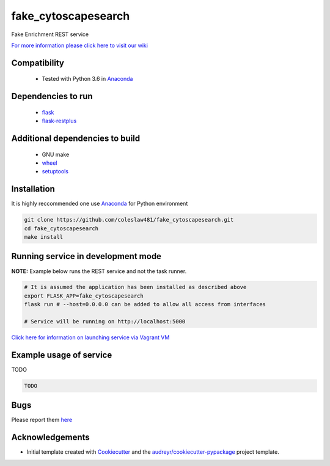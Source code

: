 ===========
fake_cytoscapesearch
===========


.. image:: https://img.shields.io/pypi/v/fake_cytoscapesearch.svg
        :target: https://pypi.python.org/pypi/fake_cytoscapesearch

.. image:: https://img.shields.io/travis/coleslaw481/fake_cytoscapesearch.svg
        :target: https://travis-ci.org/coleslaw481/fake_cytoscapesearch




Fake Enrichment REST service

`For more information please click here to visit our wiki <https://github.com/coleslaw481/fake_cytoscapesearch/wiki>`_


Compatibility
-------------

 * Tested with Python 3.6 in Anaconda_

Dependencies to run
-------------------

 * `flask <https://pypi.org/project/flask/>`_
 * `flask-restplus <https://pypi.org/project/flast-restplus>`_

Additional dependencies to build
--------------------------------

 * GNU make
 * `wheel <https://pypi.org/project/wheel/>`_
 * `setuptools <https://pypi.org/project/setuptools/>`_
 

Installation
------------

It is highly reccommended one use `Anaconda <https://www.anaconda.com/>`_ for Python environment

.. code:: bash

  git clone https://github.com/coleslaw481/fake_cytoscapesearch.git
  cd fake_cytoscapesearch
  make install

Running service in development mode
----------------------------------


**NOTE:** Example below runs the REST service and not the task runner.

.. code:: bash

  # It is assumed the application has been installed as described above
  export FLASK_APP=fake_cytoscapesearch
  flask run # --host=0.0.0.0 can be added to allow all access from interfaces
  
  # Service will be running on http://localhost:5000



`Click here for information on launching service via Vagrant VM <https://github.com/coleslaw481/fake_cytoscapesearch/wiki/NAGA-REST-under-Vagrant-Virtual-Machine>`_


Example usage of service
------------------------

TODO

.. code:: bash
   
    TODO

Bugs
-----

Please report them `here <https://github.com/coleslaw481/fake_cytoscapesearch/issues>`_

Acknowledgements
----------------


* Initial template created with Cookiecutter_ and the `audreyr/cookiecutter-pypackage`_ project template.

.. _Cookiecutter: https://github.com/audreyr/cookiecutter
.. _`audreyr/cookiecutter-pypackage`: https://github.com/audreyr/cookiecutter-pypackage
.. _Anaconda: https://www.anaconda.com/
